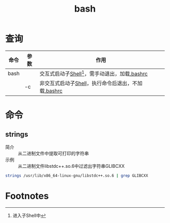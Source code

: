 :PROPERTIES:
:ID:       362a1bfe-9b93-427b-80ad-853b3ea46ec2
:END:
#+title: bash

* 查询
| 命令 | 参数 | 作用                                               |
|------+------+----------------------------------------------------|
| bash |      | 交互式启动子[[id:1ff40557-56dc-4670-b38f-59586d545315][Shell]][fn:1]，需手动退出，加载[[id:d3077f97-a2b2-4e13-aa26-9a8686e6cd96][.bashrc]]   |
|      | -c   | 非交互式启动子[[id:1ff40557-56dc-4670-b38f-59586d545315][Shell]]，执行命令后退出，不加载[[id:d3077f97-a2b2-4e13-aa26-9a8686e6cd96][.bashrc]] |

* 命令
** strings
:PROPERTIES:
:ID:       249842f6-378f-42dd-b82d-81bf9a5d8682
:END:
- 简介 :: 从二进制文件中提取可打印的字符串
- 示例 :: 从二进制文件libstdc++.so.6中过滤出字符串GLIBCXX
#+begin_src bash
strings /usr/lib/x86_64-linux-gnu/libstdc++.so.6 | grep GLIBCXX
#+end_src

* Footnotes
[fn:1] 进入子Shell中
